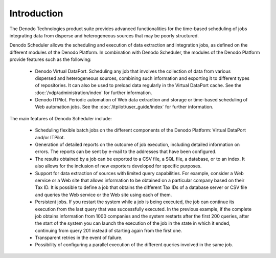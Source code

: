 ============
Introduction
============

The Denodo Technologies product suite provides advanced functionalities
for the time-based scheduling of jobs integrating data from disperse and
heterogeneous sources that may be poorly structured.

 

Denodo Scheduler allows the scheduling and execution of data extraction
and integration jobs, as defined on the different modules of the Denodo
Platform. In combination with Denodo Scheduler, the modules of the
Denodo Platform provide features such as the following:

  -  Denodo Virtual DataPort. Scheduling any job that involves the collection
     of data from various dispersed and heterogeneous sources, combining such
     information and exporting it to different types of repositories. It can
     also be used to preload data regularly in the Virtual DataPort cache.
     See the :doc:`/vdp/administration/index` for further information.
     
  -  Denodo ITPilot. Periodic automation of Web data extraction and storage
     or time-based scheduling of Web automation jobs. See the 
     :doc:`/itpilot/user_guide/index`
     for further information.
	 

The main features of Denodo Scheduler include:

  -  Scheduling flexible batch jobs on the different components of the
     Denodo Platform: Virtual DataPort and/or ITPilot.
  -  Generation of detailed reports on the outcome of job execution,
     including detailed information on errors. The reports can be sent by
     e-mail to the addresses that have been configured.
  -  The results obtained by a job can be exported to a CSV file, a SQL
     file, a database, or to an index. It also allows for the inclusion of
     new exporters developed for specific purposes.
  -  Support for data extraction of sources with limited query
     capabilities. For example, consider a Web service or a Web site that
     allows information to be obtained on a particular company based on
     their Tax ID. It is possible to define a job that obtains the
     different Tax IDs of a database server or CSV file and queries the
     Web service or the Web site using each of them.
  -  Persistent jobs. If you restart the system while a job is being
     executed, the job can continue its execution from the last query that
     was successfully executed. In the previous example, if the complete
     job obtains information from 1000 companies and the system restarts
     after the first 200 queries, after the start of the system you can
     launch the execution of the job in the state in which it ended,
     continuing from query 201 instead of starting again from the first
     one.
  -  Transparent retries in the event of failure.
  -  Possibility of configuring a parallel execution of the different
     queries involved in the same job.

